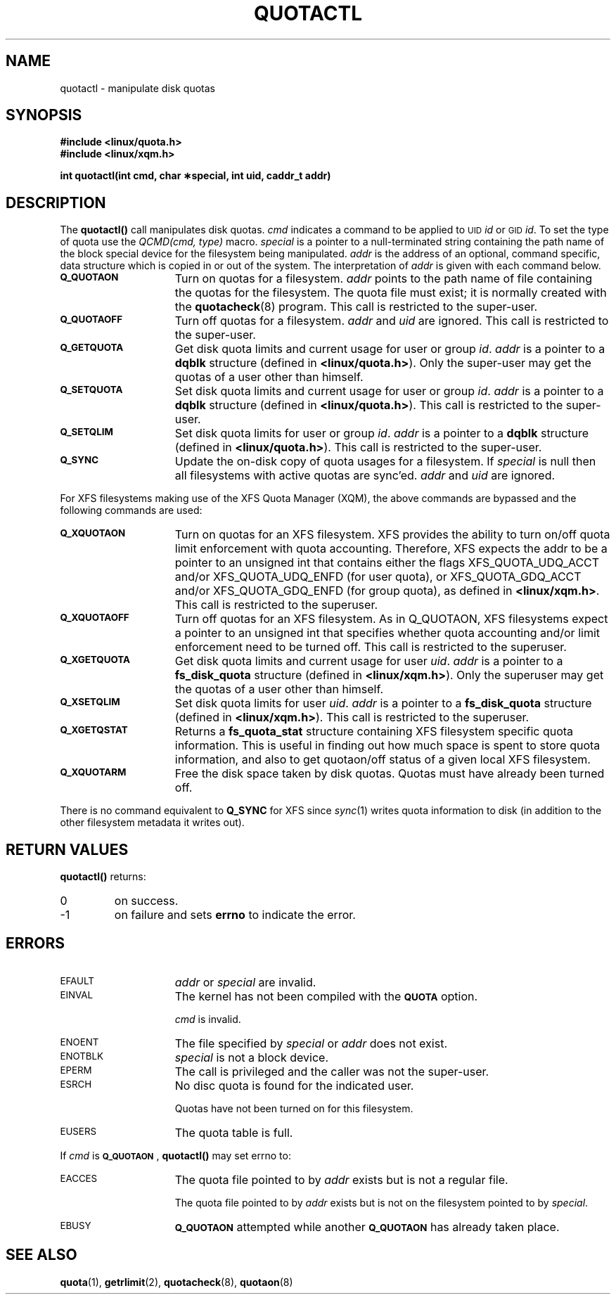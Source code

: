 .TH QUOTACTL 2
.SH NAME
quotactl \- manipulate disk quotas
.SH SYNOPSIS
.nf
.B #include <linux/quota.h>
.B #include <linux/xqm.h>
.LP
.B int quotactl(int cmd, char \(**special, int uid, caddr_t addr)
.fi
.SH DESCRIPTION
.LP
.IX  "filesystem"  "quotactl() disk quotas"  ""  "\fLquotactl()\fP \(em disk quotas"
.IX  "quotactl() disk quotas"  ""  "\fLquotactl()\fP \(em disk quotas"
.IX  "disk quotas quotactl()"  ""  "disk quotas \(em \fLquotactl()\fP"
.LP
The
.B quotactl(\|)
call manipulates disk quotas.
.I cmd
indicates a command to be applied to 
.SM UID
.IR id
or 
.SM GID
.IR id .
To set the type of quota use the
.IR "QCMD(cmd, type)"
macro.
.I special
is a pointer to a null-terminated string containing the path
name of the block special device for the filesystem being manipulated.
.I addr
is the address of an optional, command specific, data structure
which is copied in or out of the system.  The interpretation of
.I addr
is given with each command below.
.TP 15
.SB Q_QUOTAON
Turn on quotas for a filesystem.
.I addr
points to the path name of file containing the quotas for the filesystem.
The quota file must exist; it is normally created with the
.BR quotacheck (8)
program.  This call is restricted to the super-user.
.TP
.SB Q_QUOTAOFF
Turn off quotas for a filesystem.
.I addr
and
.I uid
are ignored.
This call is restricted to the super-user.
.TP
.SB Q_GETQUOTA
Get disk quota limits and current usage for user or group
.IR id .
.I addr
is a pointer to a
.B dqblk
structure (defined in
.BR <linux/quota.h> ).
Only the super-user may get the quotas of a user other than himself.
.TP
.SB Q_SETQUOTA
Set disk quota limits and current usage for user or group
.IR id .
.I addr
is a pointer to a
.B dqblk
structure (defined in
.BR <linux/quota.h> ).
This call is restricted to the super-user.
.TP
.SB Q_SETQLIM
Set disk quota limits for user or group
.IR id .
.I addr
is a pointer to a
.B dqblk
structure (defined in
.BR <linux/quota.h> ).
This call is restricted to the super-user.
.TP
.SB Q_SYNC
Update the on-disk copy of quota usages for a filesystem.
If
.I special
is null then all filesystems with active quotas are sync'ed.
.I addr
and
.I uid
are ignored.
.PP
For XFS filesystems making use of the XFS Quota Manager (XQM), the
above commands are bypassed and the following commands are used:
.TP 15
.SB Q_XQUOTAON
Turn on quotas for an XFS filesystem.
XFS provides the ability to turn on/off quota limit enforcement
with quota accounting.
Therefore, XFS expects the addr to be a pointer to an unsigned int
that contains either the flags XFS_QUOTA_UDQ_ACCT and/or
XFS_QUOTA_UDQ_ENFD (for user quota), or XFS_QUOTA_GDQ_ACCT and/or
XFS_QUOTA_GDQ_ENFD (for group quota), as defined in
.BR <linux/xqm.h> .
This call is restricted to the superuser.
.TP
.SB Q_XQUOTAOFF
Turn off quotas for an XFS filesystem.
As in Q_QUOTAON, XFS filesystems expect a pointer to an unsigned int
that specifies whether quota accounting and/or limit enforcement need
to be turned off.
This call is restricted to the superuser.
.TP
.SB Q_XGETQUOTA
Get disk quota limits and current usage for user
.IR uid .
.I addr
is a pointer to a
.B fs_disk_quota
structure (defined in
.BR <linux/xqm.h> ).
Only the superuser may get the quotas of a user other than himself.
.TP
.SB Q_XSETQLIM
Set disk quota limits for user
.IR uid .
.I addr
is a pointer to a
.B fs_disk_quota
structure (defined in
.BR <linux/xqm.h> ).
This call is restricted to the superuser.
.TP
.SB Q_XGETQSTAT
Returns a
.B fs_quota_stat
structure containing XFS filesystem specific quota information.
This is useful in finding out how much space is spent to store quota
information, and also to get quotaon/off status of a given local XFS
filesystem.
.TP
.SB Q_XQUOTARM
Free the disk space taken by disk quotas.
Quotas must have already been turned off.
.PP
There is no command equivalent to
.B Q_SYNC
for XFS since
.IR sync (1)
writes quota information to disk (in addition to the other filesystem
metadata it writes out).
.SH RETURN VALUES
.LP
.B quotactl(\|)
returns:
.TP
0
on success.
.TP
\-1
on failure and sets
.B errno
to indicate the error.
.SH ERRORS
.TP 15
.SM EFAULT
.I addr
or
.I special
are invalid.
.TP
.SM EINVAL
The kernel has not been compiled with the
.SB QUOTA
option.
.IP
.I cmd
is invalid.
.TP
.SM ENOENT
The file specified by
.I special
or
.I addr
does not exist.
.TP
.SM ENOTBLK
.I special
is not a block device.
.TP
.SM EPERM
The call is privileged and the caller was not the super-user.
.TP
.SM ESRCH
No disc quota is found for the indicated user.
.IP
Quotas have not been turned on for this filesystem.
.TP
.SM EUSERS
The quota table is full.
.LP
If
.I cmd
is
.BR \s-1Q_QUOTAON\s0 ,
.B quotactl(\|)
may set errno to:
.TP 15
.SM EACCES
The quota file pointed to by
.I addr
exists but is not a regular file.
.IP
The quota file pointed to by
.I addr
exists but is not on the
filesystem pointed to by
.IR special .
.TP
.SM EBUSY
.SB Q_QUOTAON
attempted while another
.SB Q_QUOTAON
has already taken place.
.SH "SEE ALSO"
.BR quota (1),
.BR getrlimit (2),
.BR quotacheck (8),
.BR quotaon (8)
